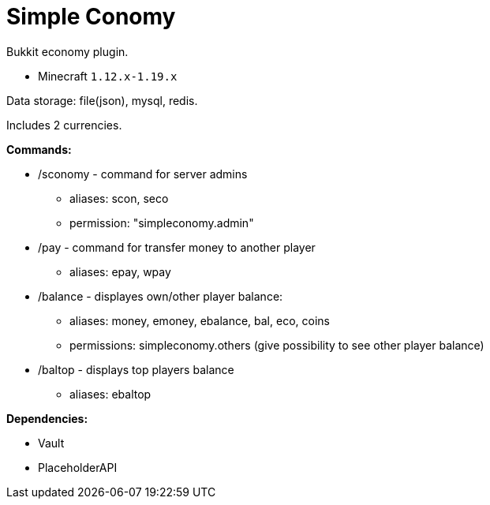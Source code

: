= Simple Conomy

Bukkit economy plugin.

* Minecraft `1.12.x-1.19.x`

Data storage: file(json), mysql, redis.

Includes 2 currencies.

*Commands:*

* /sconomy - command for server admins
** aliases: scon, seco
** permission: "simpleconomy.admin"
* /pay - command for transfer money to another player
** aliases: epay, wpay
* /balance - displayes own/other player balance:
** aliases: money, emoney, ebalance, bal, eco, coins
** permissions: simpleconomy.others (give possibility to see other player balance)
* /baltop - displays top players balance
** aliases: ebaltop

*Dependencies:*

* Vault
* PlaceholderAPI